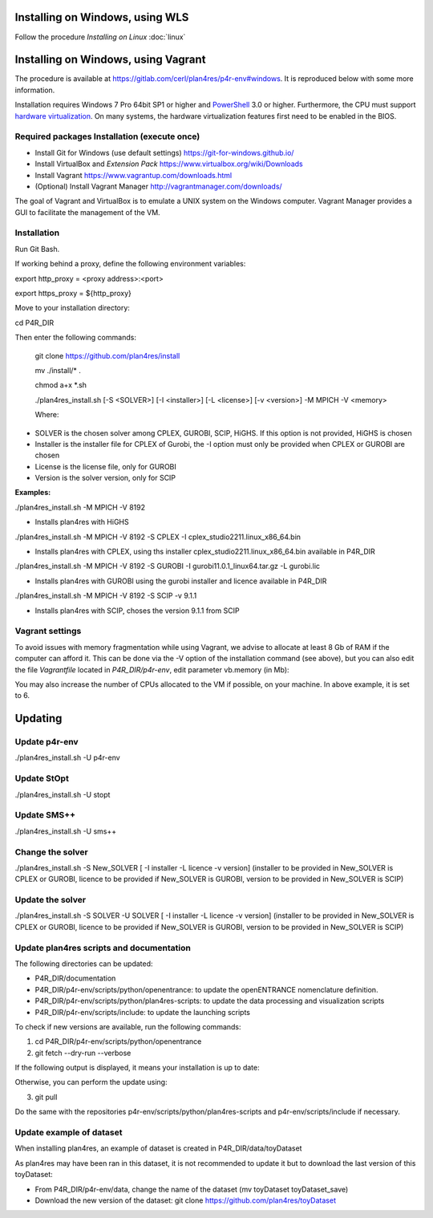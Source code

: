 Installing on Windows, using WLS
~~~~~~~~~~~~~~~~~~~~~~~~~~~~~~~~

Follow the procedure *Installing on Linux*  :doc:`linux` 

Installing on Windows, using Vagrant
~~~~~~~~~~~~~~~~~~~~~~~~~~~~~~~~~~~~

The procedure is available at
https://gitlab.com/cerl/plan4res/p4r-env#windows. It is reproduced below
with some more information.

Installation requires Windows 7 Pro 64bit SP1 or higher and
`PowerShell <https://docs.microsoft.com/en-us/powershell/scripting/install/installing-windows-powershell?view=powershell-6>`__
3.0 or higher. Furthermore, the CPU must support `hardware
virtualization <https://www.virtualbox.org/manual/ch10.html#hwvirt>`__.
On many systems, the hardware virtualization features first need to be
enabled in the BIOS.

Required packages Installation (execute once)
^^^^^^^^^^^^^^^^^^^^^^^^^^^^^^^^^^^^^^^^^^^^^

-  Install Git for Windows (use default settings)
   https://git-for-windows.github.io/

-  Install VirtualBox and *Extension Pack*
   https://www.virtualbox.org/wiki/Downloads

-  Install Vagrant https://www.vagrantup.com/downloads.html

-  (Optional) Install Vagrant Manager
   http://vagrantmanager.com/downloads/

The goal of Vagrant and VirtualBox is to emulate a UNIX system on the
Windows computer. Vagrant Manager provides a GUI to facilitate the
management of the VM.

Installation
^^^^^^^^^^^^

Run Git Bash.

If working behind a proxy, define the following environment variables:

export http_proxy = <proxy address>:<port>

export https_proxy = ${http_proxy}

Move to your installation directory:

cd P4R_DIR

Then enter the following commands:

   git clone https://github.com/plan4res/install

   mv ./install/\* .

   chmod a+x \*.sh

   ./plan4res_install.sh [-S <SOLVER>] [-I <installer>] [-L <license>]
   [-v <version>] -M MPICH -V <memory>

   Where:

-  SOLVER is the chosen solver among CPLEX, GUROBI, SCIP, HiGHS. If this
   option is not provided, HiGHS is chosen

-  Installer is the installer file for CPLEX of Gurobi, the -I option
   must only be provided when CPLEX or GUROBI are chosen

-  License is the license file, only for GUROBI

-  Version is the solver version, only for SCIP

**Examples:**

./plan4res_install.sh -M MPICH -V 8192

-  Installs plan4res with HiGHS

./plan4res_install.sh -M MPICH -V 8192 -S CPLEX -I
cplex_studio2211.linux_x86_64.bin

-  Installs plan4res with CPLEX, using ths installer
   cplex_studio2211.linux_x86_64.bin available in P4R_DIR

./plan4res_install.sh -M MPICH -V 8192 -S GUROBI -I
gurobi11.0.1_linux64.tar.gz -L gurobi.lic

-  Installs plan4res with GUROBI using the gurobi installer and licence
   available in P4R_DIR

./plan4res_install.sh -M MPICH -V 8192 -S SCIP -v 9.1.1

-  Installs plan4res with SCIP, choses the version 9.1.1 from SCIP

Vagrant settings
^^^^^^^^^^^^^^^^

To avoid issues with memory fragmentation while using Vagrant, we advise
to allocate at least 8 Gb of RAM if the computer can afford it. This can
be done via the -V option of the installation command (see above), but
you can also edit the file *Vagrantfile* located in *P4R_DIR/p4r-env*,
edit parameter vb.memory (in Mb):

.. image:: ../../_static/vagrantsettings.png
   :width: 400

You may also increase the number of CPUs allocated to the VM if
possible, on your machine. In above example, it is set to 6.

Updating
~~~~~~~~

Update p4r-env
^^^^^^^^^^^^^^

./plan4res_install.sh -U p4r-env

Update StOpt
^^^^^^^^^^^^

./plan4res_install.sh -U stopt

Update SMS++
^^^^^^^^^^^^

./plan4res_install.sh -U sms++

Change the solver
^^^^^^^^^^^^^^^^^

./plan4res_install.sh -S New_SOLVER [ -I installer -L licence -v
version] (installer to be provided in New_SOLVER is CPLEX or GUROBI,
licence to be provided if New_SOLVER is GUROBI, version to be provided
in New_SOLVER is SCIP)

Update the solver
^^^^^^^^^^^^^^^^^

./plan4res_install.sh -S SOLVER -U SOLVER [ -I installer -L licence -v
version] (installer to be provided in New_SOLVER is CPLEX or GUROBI,
licence to be provided if New_SOLVER is GUROBI, version to be provided
in New_SOLVER is SCIP)

Update plan4res scripts and documentation
^^^^^^^^^^^^^^^^^^^^^^^^^^^^^^^^^^^^^^^^^

The following directories can be updated:

-  P4R_DIR/documentation

-  P4R_DIR/p4r-env/scripts/python/openentrance: to update the
   openENTRANCE nomenclature definition.

-  P4R_DIR/p4r-env/scripts/python/plan4res-scripts: to update the data
   processing and visualization scripts

-  P4R_DIR/p4r-env/scripts/include: to update the launching scripts

To check if new versions are available, run the following commands:

1. cd P4R_DIR/p4r-env/scripts/python/openentrance

2. git fetch --dry-run --verbose

If the following output is displayed, it means your installation is up
to date:

.. image:: ../../_static/gitfetch.png
    :width: 650

Otherwise, you can perform the update using:

3. git pull

Do the same with the repositories
p4r-env/scripts/python/plan4res-scripts and p4r-env/scripts/include if
necessary.

Update example of dataset
^^^^^^^^^^^^^^^^^^^^^^^^^

When installing plan4res, an example of dataset is created in
P4R_DIR/data/toyDataset

As plan4res may have been ran in this dataset, it is not recommended to
update it but to download the last version of this toyDataset:

-  From P4R_DIR/p4r-env/data, change the name of the dataset (mv
   toyDataset toyDataset_save)

-  Download the new version of the dataset:
   git clone https://github.com/plan4res/toyDataset


..

